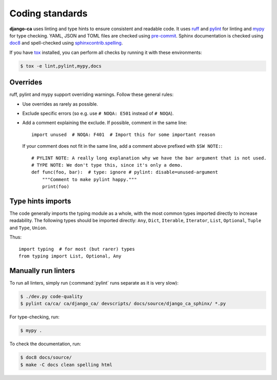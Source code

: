 ################
Coding standards
################

**django-ca** uses linting and type hints to ensure consistent and readable code. It uses `ruff
<https://docs.astral.sh/ruff/>`_ and `pylint <https://github.com/PyCQA/pylint>`_ for linting and `mypy
<https://mypy.readthedocs.io/en/stable/>`_ for type checking. YAML, JSON and TOML files are checked using
`pre-commit <https://pre-commit.com/>`_. Sphinx documentation is checked using `doc8
<https://github.com/pycqa/doc8>`_ and spell-checked using `sphinxcontrib.spelling
<https://sphinxcontrib-spelling.readthedocs.io/en/latest/index.html>`_.

If you have `tox <https://tox.wiki/en/latest/>`_ installed, you can perform all checks by running it with
these environments:

.. code-block:: console

   $ tox -e lint,pylint,mypy,docs

*********
Overrides
*********

ruff, pylint and mypy support overriding warnings. Follow these general rules:

* Use overrides as rarely as possible.
* Exclude specific errors (so e.g. use ``# NOQA: E501`` instead of ``# NOQA``).
* Add a comment explaining the exclude. If possible, comment in the same line::

      import unused  # NOQA: F401  # Import this for some important reason

  If your comment does not fit in the same line, add a comment above prefixed with ``$SW NOTE:``::

      # PYLINT NOTE: A really long explanation why we have the bar argument that is not used.
      # TYPE NOTE: We don't type this, since it's only a demo.
      def func(foo, bar):  # type: ignore # pylint: disable=unused-argument
          """Comment to make pylint happy."""
          print(foo)

******************
Type hints imports
******************

The code generally imports the typing module as a whole, with the most common types imported directly to
increase readability. The following types should be imported directly: ``Any``, ``Dict``, ``Iterable``,
``Iterator``, ``List``, ``Optional``, ``Tuple`` and ``Type``, ``Union``.

Thus::

   import typing  # for most (but rarer) types
   from typing import List, Optional, Any

********************
Manually run linters
********************

To run all linters, simply run (:command:`pylint` runs separate as it is very slow):

.. code-block:: console

   $ ./dev.py code-quality
   $ pylint ca/ca/ ca/django_ca/ devscripts/ docs/source/django_ca_sphinx/ *.py

For type-checking, run:

.. code-block:: console

   $ mypy .

To check the documentation, run:

.. code-block:: console

   $ doc8 docs/source/
   $ make -C docs clean spelling html

